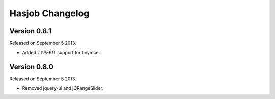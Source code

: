 Hasjob Changelog
===============

Version 0.8.1
-------

Released on September 5 2013.

- Added `TYPEKIT` support for tinymce.

Version 0.8.0
-------

Released on September 5 2013.

- Removed jquery-ui and jQRangeSlider.
